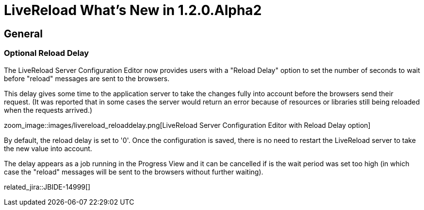 = LiveReload What's New in 1.2.0.Alpha2
:page-layout: whatsnew
:page-component_id: livereload
:page-component_version: 1.2.0.Alpha2
:page-product_id: jbt_core 
:page-product_version: 4.2.0.Alpha2

== General

=== Optional Reload Delay 	

The LiveReload Server Configuration Editor now provides users with a "Reload Delay" option to set the number of seconds to wait before "reload" messages are sent to the browsers.

This delay gives some time to the application server to take the changes fully into account before the browsers send their request. (It was reported that in some cases the server would return an error because of resources or libraries still being reloaded when the requests arrived.)

zoom_image::images/livereload_reloaddelay.png[LiveReload Server Configuration Editor with Reload Delay option]

By default, the reload delay is set to '0'. Once the configuration is saved, there is no need to restart the LiveReload server to take the new value into account.

The delay appears as a job running in the Progress View and it can be cancelled if is the wait period was set too high (in which case the "reload" messages will be sent to the browsers without further waiting).

related_jira::JBIDE-14999[]

